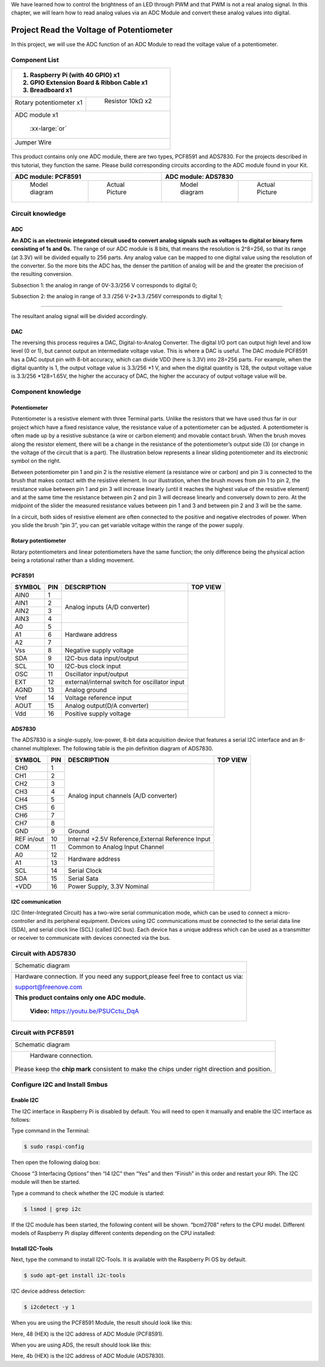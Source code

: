 

We have learned how to control the brightness of an LED through PWM and that PWM is not a real analog signal. In this chapter, we will learn how to read analog values via an ADC Module and convert these analog values into digital.

Project Read the Voltage of Potentiometer 
****************************************************************

In this project, we will use the ADC function of an ADC Module to read the voltage value of a potentiometer.

Component List
================================================================

+---------------------------------------------------------------+
|1. Raspberry Pi (with 40 GPIO) x1                              |     
|                                                               |       
|2. GPIO Extension Board & Ribbon Cable x1                      |       
|                                                               |                                                            
|3. Breadboard x1                                               |                                                                 
+===============================+===============================+
| Rotary potentiometer x1       |   Resistor 10kΩ x2            |
|                               |                               |
| |Rotary-potentiometer|        |  |Resistor-10kΩ|              |                           
+-------------------------------+-------------------------------+
| ADC module x1                                                 |
|                                                               |
|   |ADC-module-1|   :xx-large:`or`  |ADC-module-2|             |                   
|                                                               |  
+---------------------------------------------------------------+
|   Jumper Wire                                                 |
|                                                               | 
|      |jumper-wire|                                            |
+---------------------------------------------------------------+

.. |jumper-wire| image:: ../_static/imgs/jumper-wire.png
    :width: 70%   
.. |Resistor-10kΩ| image:: ../_static/imgs/Resistor-10kΩ.png
    :width: 15%
.. |Rotary-potentiometer| image:: ../_static/imgs/Rotary-potentiometer.png
    :width: 35%
.. |ADC-module-1| image:: ../_static/imgs/ADC-module-1.png
.. |ADC-module-2| image:: ../_static/imgs/ADC-module-2.png

This product contains only one ADC module, there are two types, PCF8591 and ADS7830. For the projects described in this tutorial, they function the same. Please build corresponding circuits according to the ADC module found in your Kit.

+---------------------------------------------------------------+----------------------------------------------------------------+
|                      ADC module: PCF8591                      |                      ADC module: ADS7830                       |                                 
+===============================+===============================+===============================+================================+
|         Model diagram         |         Actual Picture        |         Model diagram         |         Actual Picture         |
|                               |                               |                               |                                |
||ADC-module-1|                 ||PCF8591|                      ||ADC-module-2|                 ||ADS7830|                       |                           
+-------------------------------+-------------------------------+-------------------------------+--------------------------------+

.. |ADS7830| image:: ../_static/imgs/ADS7830.png
.. |PCF8591| image:: ../_static/imgs/PCF8591.png

Circuit knowledge
================================================================

ADC
----------------------------------------------------------------

**An ADC is an electronic integrated circuit used to convert analog signals such as voltages to digital or binary form consisting of 1s and 0s.** The range of our ADC module is 8 bits, that means the resolution is 2^8=256, so that its range (at 3.3V) will be divided equally to 256 parts. 
Any analog value can be mapped to one digital value using the resolution of the converter. So the more bits the ADC has, the denser the partition of analog will be and the greater the precision of the resulting conversion.

.. image:: ../_static/imgs/ADC.png
        :width: 50%
        :align: center

Subsection 1: the analog in range of 0V-3.3/256 V corresponds to digital 0;

Subsection 2: the analog in range of 3.3 /256 V-2*3.3 /256V corresponds to digital 1;

......

The resultant analog signal will be divided accordingly.

DAC
----------------------------------------------------------------

The reversing this process requires a DAC, Digital-to-Analog Converter. The digital I/O port can output high level and low level (0 or 1), but cannot output an intermediate voltage value. This is where a DAC is useful. The DAC module PCF8591 has a DAC output pin with 8-bit accuracy, which can divide VDD (here is 3.3V) into 28=256 parts. For example, when the digital quantity is 1, the output voltage value is 3.3/256 *1 V, and when the digital quantity is 128, the output voltage value is 3.3/256 *128=1.65V, the higher the accuracy of DAC, the higher the accuracy of output voltage value will be.

Component knowledge
================================================================

Potentiometer
----------------------------------------------------------------

Potentiometer is a resistive element with three Terminal parts. Unlike the resistors that we have used thus far in our project which have a fixed resistance value, the resistance value of a potentiometer can be adjusted. A potentiometer is often made up by a resistive substance (a wire or carbon element) and movable contact brush. When the brush moves along the resistor element, there will be a change in the resistance of the potentiometer’s output side (3) (or change in the voltage of the circuit that is a part). The illustration below represents a linear sliding potentiometer and its electronic symbol on the right.

.. image:: ../_static/imgs/1-32.png
        :width: 50%

.. image:: ../_static/imgs/1-32-2.png
        :width: 20%

Between potentiometer pin 1 and pin 2 is the resistive element (a resistance wire or carbon) and pin 3 is connected to the brush that makes contact with the resistive element. In our illustration, when the brush moves from pin 1 to pin 2, the resistance value between pin 1 and pin 3 will increase linearly (until it reaches the highest value of the resistive element) and at the same time the resistance between pin 2 and pin 3 will decrease linearly and conversely down to zero. At the midpoint of the slider the measured resistance values between pin 1 and 3 and between pin 2 and 3 will be the same.

In a circuit, both sides of resistive element are often connected to the positive and negative electrodes of power. When you slide the brush “pin 3”, you can get variable voltage within the range of the power supply.

.. image:: ../_static/imgs/1-32-fritizing.png
        :width: 30%
        :align: center

Rotary potentiometer
----------------------------------------------------------------

Rotary potentiometers and linear potentiometers have the same function; the only difference being the physical action being a rotational rather than a sliding movement.

.. image:: ../_static/imgs/Rotary-potentiometer-turn.png
        :width: 30%
        :align: center

PCF8591
----------------------------------------------------------------

+--------+-----+---------------------------------------------------+-----------------------------------------------+
| SYMBOL | PIN |                    DESCRIPTION                    |                    TOP VIEW                   |
+========+=====+===================================================+===============================================+
|  AIN0  |  1  |                                                   |                                               |
+--------+-----+                                                   |                                               |
|  AIN1  |  2  |                                                   |                                               |
+--------+-----+  Analog inputs (A/D converter)                    |                                               |
|  AIN2  |  3  |                                                   |                                               |
+--------+-----+                                                   |                                               |
|  AIN3  |  4  |                                                   |                                               |
+--------+-----+---------------------------------------------------+                                               |
|   A0   |  5  |                                                   |                                               |
+--------+-----+                                                   |                                               |
|   A1   |  6  |       Hardware address                            |                                               |
+--------+-----+                                                   |                                               |
|   A2   |  7  |                                                   |                                               |
+--------+-----+---------------------------------------------------+                                               |
|  Vss   |  8  |    Negative supply voltage                        ||PCF8591-top|                                  |
+--------+-----+---------------------------------------------------+                                               |
|  SDA   |  9  |   I2C-bus data input/output                       |                                               |
+--------+-----+---------------------------------------------------+                                               |
|  SCL   |  10 |    I2C-bus clock input                            |                                               |
+--------+-----+---------------------------------------------------+                                               |
|  OSC   |  11 |   Oscillator input/output                         |                                               |
+--------+-----+---------------------------------------------------+                                               |
|  EXT   |  12 | external/internal switch for oscillator input     |                                               |
+--------+-----+---------------------------------------------------+                                               |
|  AGND  |  13 |   Analog ground                                   |                                               |
+--------+-----+---------------------------------------------------+                                               |
|  Vref  |  14 |    Voltage reference input                        |                                               |
+--------+-----+---------------------------------------------------+                                               |
|  AOUT  |  15 |  Analog output(D/A converter)                     |                                               |
+--------+-----+---------------------------------------------------+                                               |
|  Vdd   |  16 |    Positive supply voltage                        |                                               |
+--------+-----+---------------------------------------------------+-----------------------------------------------+

.. |PCF8591-top| image:: ../_static/imgs/PCF8591-top.png

.. seealso::
    For more details about PCF8591, please refer to the datasheet which can be found on the Internet.

ADS7830
----------------------------------------------------------------

The ADS7830 is a single-supply, low-power, 8-bit data acquisition device that features a serial I2C interface and an 8-channel multiplexer. The following table is the pin definition diagram of ADS7830.

+-----------+-----+---------------------------------------------------+-----------------------------------------------+
| SYMBOL    | PIN |                    DESCRIPTION                    |                    TOP VIEW                   |
+===========+=====+===================================================+===============================================+
|  CH0      |  1  |                                                   |                                               |
+-----------+-----+                                                   |                                               |
|  CH1      |  2  |                                                   |                                               |
+-----------+-----+                                                   |                                               |
|  CH2      |  3  |                                                   |                                               |
+-----------+-----+                                                   |                                               |
|  CH3      |  4  |                                                   |                                               |                                               
+-----------+-----+       Analog input channels  (A/D converter)      |                                               |
|  CH4      |  5  |                                                   |                                               |
+-----------+-----+                                                   |                                               |
|  CH5      |  6  |                                                   |                                               |
+-----------+-----+                                                   |                                               |
|  CH6      |  7  |                                                   |                                               |
+-----------+-----+                                                   |                                               |
|  CH7      |  8  |                                                   ||ADS7830-top|                                  |
+-----------+-----+---------------------------------------------------+                                               |
|  GND      |  9  |   Ground                                          |                                               |
+-----------+-----+---------------------------------------------------+                                               |
|REF in/out |  10 | Internal +2.5V Reference,External Reference Input |                                               |
+-----------+-----+---------------------------------------------------+                                               |
|  COM      |  11 |   Common to Analog Input Channel                  |                                               |
+-----------+-----+---------------------------------------------------+                                               |
|  A0       |  12 |                                                   |                                               |
+-----------+-----+   Hardware address                                |                                               |
|  A1       |  13 |                                                   |                                               |
+-----------+-----+---------------------------------------------------+                                               |
|  SCL      |  14 |   Serial Clock                                    |                                               |
+-----------+-----+---------------------------------------------------+                                               |
|  SDA      |  15 |   Serial Sata                                     |                                               |
+-----------+-----+---------------------------------------------------+                                               |
|  +VDD     |  16 |   Power Supply, 3.3V Nominal                      |                                               |
+-----------+-----+---------------------------------------------------+-----------------------------------------------+

.. |ADS7830-top| image:: ../_static/imgs/ADS7830-top.png

I2C communication
----------------------------------------------------------------

I2C (Inter-Integrated Circuit) has a two-wire serial communication mode, which can be used to connect a micro-controller and its peripheral equipment. Devices using I2C communications must be connected to the serial data line (SDA), and serial clock line (SCL) (called I2C bus). Each device has a unique address which can be used as a transmitter or receiver to communicate with devices connected via the bus.

Circuit with ADS7830 
================================================================

+------------------------------------------------------------------------------------------------+
|   Schematic diagram                                                                            |
|                                                                                                |
|   |ADS7830-Schematic|                                                                          |
+------------------------------------------------------------------------------------------------+
|   Hardware connection. If you need any support,please feel free to contact us via:             |
|                                                                                                |
|   support@freenove.com                                                                         |
|                                                                                                |
|   **This product contains only one ADC module.**                                               |
|                                                                                                |
|   |ADS7830-fritizing|                                                                          |
|                                                                                                |
|    **Video:** https://youtu.be/PSUCctu_DqA                                                     |
+------------------------------------------------------------------------------------------------+

.. |ADS7830-Schematic| image:: ../_static/imgs/ADS7830-Schematic.png
        :width: 80%
.. |ADS7830-fritizing| image:: ../_static/imgs/ADS7830-fritizing.png

.. raw:: html

   <iframe height="500" width="690" src="https://www.youtube.com/embed/PSUCctu_DqA" frameborder="0" allowfullscreen></iframe>

Circuit with PCF8591
================================================================

+------------------------------------------------------------------------------------------------+
|   Schematic diagram                                                                            |
|                                                                                                |
|   |PCF8591-Schematic|                                                                          |
+------------------------------------------------------------------------------------------------+
|   Hardware connection.                                                                         |
|                                                                                                |
|   |PCF8591-fritizing|                                                                          |
|                                                                                                |
| Please keep the **chip mark** consistent to make the chips under right direction and position. |
+------------------------------------------------------------------------------------------------+

.. |PCF8591-Schematic| image:: ../_static/imgs/PCF8591-Schematic.png
.. |PCF8591-fritizing| image:: ../_static/imgs/PCF8591-fritizing.png

Configure I2C and Install Smbus 
================================================================

Enable I2C
----------------------------------------------------------------

The I2C interface in Raspberry Pi is disabled by default. You will need to open it manually and enable the I2C interface as follows:

Type command in the Terminal:

.. code-block:: console
    
    $ sudo raspi-config

Then open the following dialog box:

.. image:: ../_static/imgs/Enable-I2C.png
        :width: 100%
        :align: center

Choose “3 Interfacing Options” then “I4 I2C” then “Yes” and then “Finish” in this order and restart your RPi. The I2C module will then be started.

Type a command to check whether the I2C module is started:

.. code-block:: console

    $ lsmod | grep i2c

If the I2C module has been started, the following content will be shown. “bcm2708" refers to the CPU model. Different models of Raspberry Pi display different contents depending on the CPU installed:

.. image:: ../_static/imgs/Enable-I2C-2.png
        :width: 100%
        :align: center

Install I2C-Tools
----------------------------------------------------------------

Next, type the command to install I2C-Tools. It is available with the Raspberry Pi OS by default.

.. code-block:: console

    $ sudo apt-get install i2c-tools

I2C device address detection:

.. code-block:: console

    $ i2cdetect -y 1

When you are using the PCF8591 Module, the result should look like this:

.. image:: ../_static/imgs/Enable-I2C-3.png
        :width: 100%
        :align: center

Here, 48 (HEX) is the I2C address of ADC Module (PCF8591).



When you are using ADS, the result should look like this:

.. image:: ../_static/imgs/Enable-I2C-4.png
        :width: 100%
        :align: center

Here, 4b (HEX) is the I2C address of ADC Module (ADS7830).
